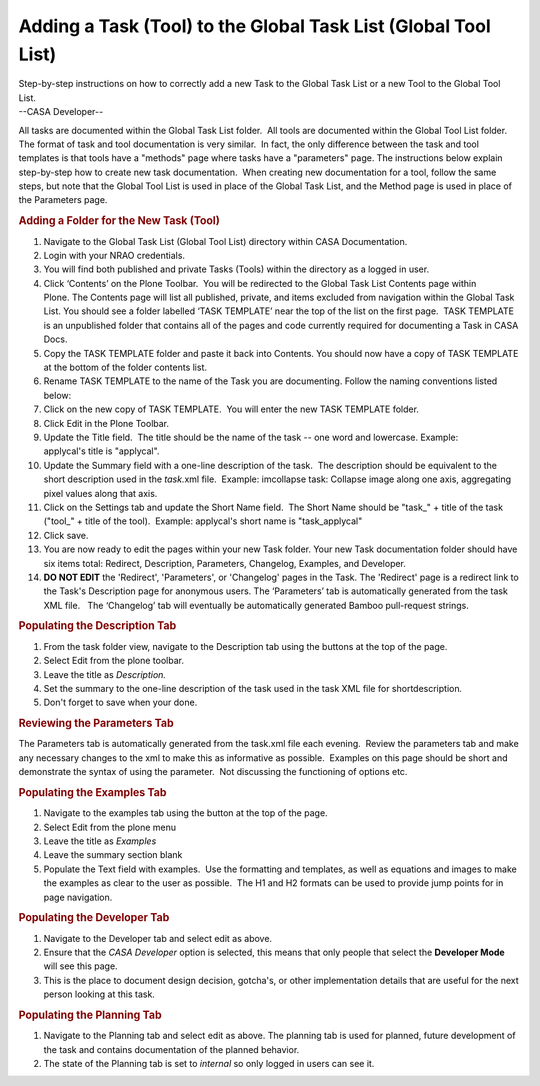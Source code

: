 .. container::
   :name: viewlet-above-content-title

Adding a Task (Tool) to the Global Task List (Global Tool List)
===============================================================

.. container::
   :name: viewlet-below-content-title

.. container:: documentDescription description

   Step-by-step instructions on how to correctly add a new Task to the
   Global Task List or a new Tool to the Global Tool List.

.. container:: section
   :name: viewlet-above-content-body

.. container:: section
   :name: content-core

   --CASA Developer--

   .. container::
      :name: parent-fieldname-text

      All tasks are documented within the Global Task List folder.  All
      tools are documented within the Global Tool List folder.  The
      format of task and tool documentation is very similar.  In fact,
      the only difference between the task and tool templates is that
      tools have a "methods" page where tasks have a "parameters" page. 
      The instructions below explain step-by-step how to create new task
      documentation.  When creating new documentation for a tool, follow
      the same steps, but note that the Global Tool List is used in
      place of the Global Task List, and the Method page is used in
      place of the Parameters page.

      .. rubric:: Adding a Folder for the New Task (Tool)
         :name: adding-a-folder-for-the-new-task-tool

      #. Navigate to the Global Task List (Global Tool List) directory
         within CASA Documentation.
      #. Login with your NRAO credentials.
      #. You will find both published and private Tasks (Tools) within
         the directory as a logged in user.
      #. Click ‘Contents’ on the Plone Toolbar.  You will be redirected
         to the Global Task List Contents page within Plone. The
         Contents page will list all published, private, and items
         excluded from navigation within the Global Task List. You
         should see a folder labelled ‘TASK TEMPLATE’ near the top of
         the list on the first page.  TASK TEMPLATE is an unpublished
         folder that contains all of the pages and code currently
         required for documenting a Task in CASA Docs.
      #. Copy the TASK TEMPLATE folder and paste it back into Contents.
         You should now have a copy of TASK TEMPLATE at the bottom of
         the folder contents list.
      #. Rename TASK TEMPLATE to the name of the Task you are
         documenting. Follow the naming conventions listed below:
      #. Click on the new copy of TASK TEMPLATE.  You will enter the new
         TASK TEMPLATE folder.
      #. Click Edit in the Plone Toolbar.
      #. Update the Title field.  The title should be the name of the
         task -- one word and lowercase. Example: applycal's title is
         "applycal".
      #. Update the Summary field with a one-line description of the
         task.  The description should be equivalent to the short
         description used in the *task.*\ xml file.  Example: imcollapse
         task: Collapse image along one axis, aggregating pixel values
         along that axis.
      #. Click on the Settings tab and update the Short Name field.  The
         Short Name should be "task_" + title of the task ("tool_" +
         title of the tool).  Example: applycal's short name is
         "task_applycal"
      #. Click save.
      #. You are now ready to edit the pages within your new Task
         folder. Your new Task documentation folder should have six
         items total: Redirect, Description, Parameters, Changelog,
         Examples, and Developer.
      #. **DO NOT EDIT** the 'Redirect', 'Parameters', or 'Changelog'
         pages in the Task. The 'Redirect' page is a redirect link to
         the Task's Description page for anonymous users. The
         ‘Parameters’ tab is automatically generated from the task XML
         file.   The ‘Changelog’ tab will eventually be automatically
         generated Bamboo pull-request strings.

      .. rubric:: Populating the Description Tab
         :name: populating-the-description-tab

      #. From the task folder view, navigate to the Description tab
         using the buttons at the top of the page.
      #. Select Edit from the plone toolbar.
      #. Leave the title as *Description.*
      #. Set the summary to the one-line description of the task used in
         the task XML file for shortdescription\ *.*
      #. Don't forget to save when your done. 

      .. rubric:: Reviewing the Parameters Tab
         :name: reviewing-the-parameters-tab

      The Parameters tab is automatically generated from the task.xml
      file each evening.  Review the parameters tab and make any
      necessary changes to the xml to make this as informative as
      possible.  Examples on this page should be short and demonstrate
      the syntax of using the parameter.  Not discussing the functioning
      of options etc.

      .. rubric:: Populating the Examples Tab
         :name: populating-the-examples-tab

      #. Navigate to the examples tab using the button at the top of the
         page.
      #. Select Edit from the plone menu
      #. Leave the title as *Examples*
      #. Leave the summary section blank
      #. Populate the Text field with examples.  Use the formatting and
         templates, as well as equations and images to make the examples
         as clear to the user as possible.  The H1 and H2 formats can be
         used to provide jump points for in page navigation.

      .. rubric:: Populating the Developer Tab
         :name: populating-the-developer-tab

      #. Navigate to the Developer tab and select edit as above.
      #. Ensure that the *CASA Developer* option is selected, this means
         that only people that select the **Developer Mode** will see
         this page.
      #. This is the place to document design decision, gotcha's, or
         other implementation details that are useful for the next
         person looking at this task.

      .. rubric::  
         :name: section

      .. rubric:: Populating the Planning Tab
         :name: populating-the-planning-tab

      #. Navigate to the Planning tab and select edit as above. The
         planning tab is used for planned, future development of the
         task and contains documentation of the planned behavior. 
      #. The state of the Planning tab is set to *internal* so only
         logged in users can see it. 

      .. rubric::  
         :name: section-1

.. container:: section
   :name: viewlet-below-content-body
